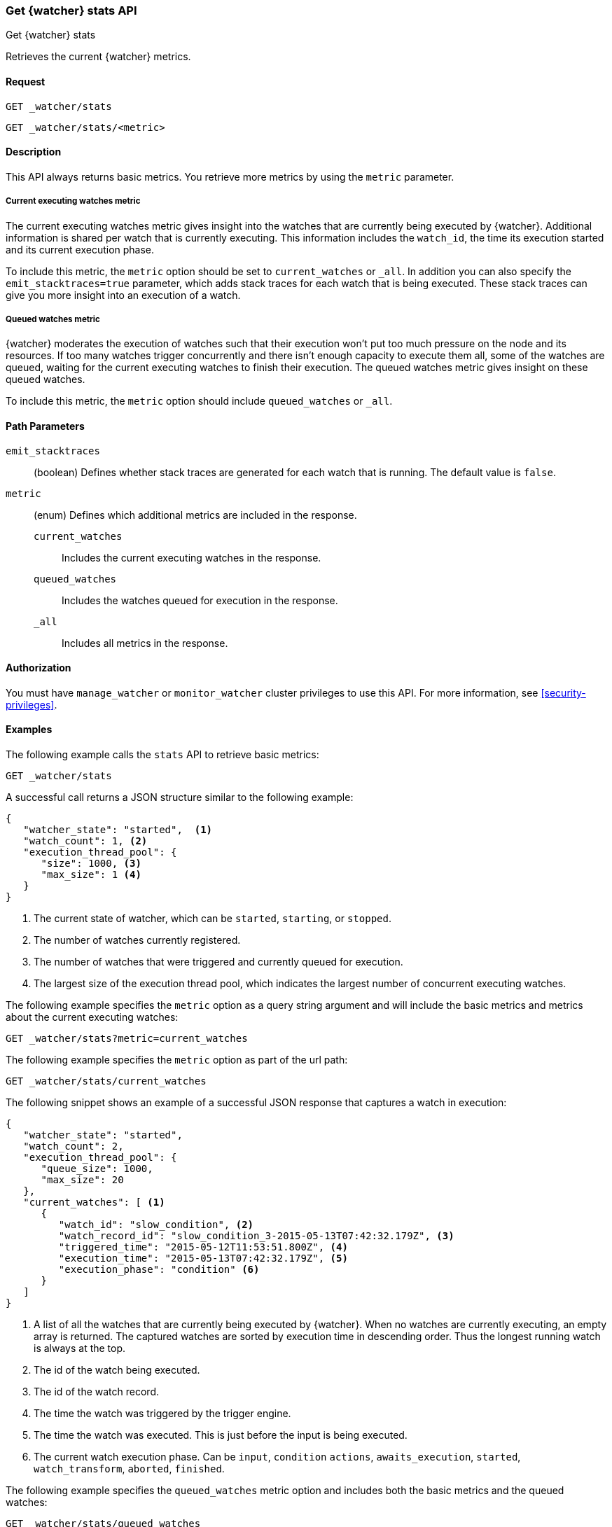 [role="xpack"]
[[watcher-api-stats]]
=== Get {watcher} stats API
[subs="attributes"]
++++
<titleabbrev>Get {watcher} stats</titleabbrev>
++++

Retrieves the current {watcher} metrics.

[float]
==== Request

`GET _watcher/stats` +

`GET _watcher/stats/<metric>`

[float]
==== Description

This API always returns basic metrics. You retrieve more metrics by using
the `metric` parameter.

[float]
===== Current executing watches metric

The current executing watches metric gives insight into the watches that are
currently being executed by {watcher}. Additional information is shared per
watch that is currently executing. This information includes the `watch_id`,
the time its execution started and its current execution phase.

To include this metric, the `metric` option should be set to `current_watches`
or `_all`. In addition you can also specify the `emit_stacktraces=true`
parameter, which adds stack traces for each watch that is being executed. These
stack traces can give you more insight into an execution of a watch.

[float]
===== Queued watches metric

{watcher} moderates the execution of watches such that their execution won't put
too much pressure on the node and its resources. If too many watches trigger
concurrently and there isn't enough capacity to execute them all, some of the
watches are queued, waiting for the current executing watches to finish their
execution. The queued watches metric gives insight on these queued watches.

To include this metric, the `metric` option should include `queued_watches` or
`_all`.

[float]
==== Path Parameters

`emit_stacktraces`::
  (boolean) Defines whether stack traces are generated for each watch that is
  running. The default value is `false`.

`metric`::
  (enum) Defines which additional metrics are included in the response.
  `current_watches`::: Includes the current executing watches in the response.
  `queued_watches`::: Includes the watches queued for execution in the response.
  `_all`::: Includes all metrics in the response.

[float]
==== Authorization

You must have `manage_watcher` or `monitor_watcher` cluster privileges to use
this API. For more information, see
<<security-privileges>>.

[float]
==== Examples

The following example calls the `stats` API to retrieve basic metrics:

[source,js]
--------------------------------------------------
GET _watcher/stats
--------------------------------------------------
// CONSOLE

A successful call returns a JSON structure similar to the following example:

[source,js]
--------------------------------------------------
{
   "watcher_state": "started",  <1>
   "watch_count": 1, <2>
   "execution_thread_pool": {
      "size": 1000, <3>
      "max_size": 1 <4>
   }
}
--------------------------------------------------

<1> The current state of watcher, which can be `started`, `starting`, or `stopped`.
<2> The number of watches currently registered.
<3> The number of watches that were triggered and currently queued for execution.
<4> The largest size of the execution thread pool, which indicates the largest
number of concurrent executing watches.

The following example specifies the `metric` option as a query string argument
and will include the basic metrics and metrics about the current executing watches:

[source,js]
--------------------------------------------------
GET _watcher/stats?metric=current_watches
--------------------------------------------------
// CONSOLE

The following example specifies the `metric` option as part of the url path:

[source,js]
--------------------------------------------------
GET _watcher/stats/current_watches
--------------------------------------------------
// CONSOLE

The following snippet shows an example of a successful JSON response that
captures a watch in execution:

[source,js]
--------------------------------------------------
{
   "watcher_state": "started",
   "watch_count": 2,
   "execution_thread_pool": {
      "queue_size": 1000,
      "max_size": 20
   },
   "current_watches": [ <1>
      {
         "watch_id": "slow_condition", <2>
         "watch_record_id": "slow_condition_3-2015-05-13T07:42:32.179Z", <3>
         "triggered_time": "2015-05-12T11:53:51.800Z", <4>
         "execution_time": "2015-05-13T07:42:32.179Z", <5>
         "execution_phase": "condition" <6>
      }
   ]
}
--------------------------------------------------

<1> A list of all the watches that are currently being executed by {watcher}.
    When no watches are currently executing, an empty array is returned. The
    captured watches are sorted by execution time in descending order. Thus the
    longest running watch is always at the top.
<2> The id of the watch being executed.
<3> The id of the watch record.
<4> The time the watch was triggered by the trigger engine.
<5> The time the watch was executed. This is just before the input is being
    executed.
<6> The current watch execution phase. Can be `input`, `condition` `actions`,
    `awaits_execution`, `started`, `watch_transform`, `aborted`, `finished`.

The following example specifies the `queued_watches` metric option and includes
both the basic metrics and the queued watches:

[source,js]
--------------------------------------------------
GET _watcher/stats/queued_watches
--------------------------------------------------
// CONSOLE

An example of a successful JSON response that captures a watch in execution:

[source,js]
--------------------------------------------------
{
   "watcher_state": "started",
   "watch_count": 10,
   "execution_thread_pool": {
      "queue_size": 1000,
      "max_size": 20
   },
   "queued_watches": [ <1>
         {
            "watch_id": "slow_condition4", <2>
            "watch_record_id": "slow_condition4_223-2015-05-21T11:59:59.811Z", <3>
            "triggered_time": "2015-05-21T11:59:59.811Z", <4>
            "execution_time": "2015-05-21T11:59:59.811Z" <5>
         },
      ...
   ]
}
--------------------------------------------------
<1> A list of all watches that are currently queued for execution. When no
    watches are queued, an empty array is returned.
<2> The id of the watch queued for execution.
<3> The id of the watch record.
<4> The time the watch was triggered by the trigger engine.
<5> The time the watch was went into a queued state.
